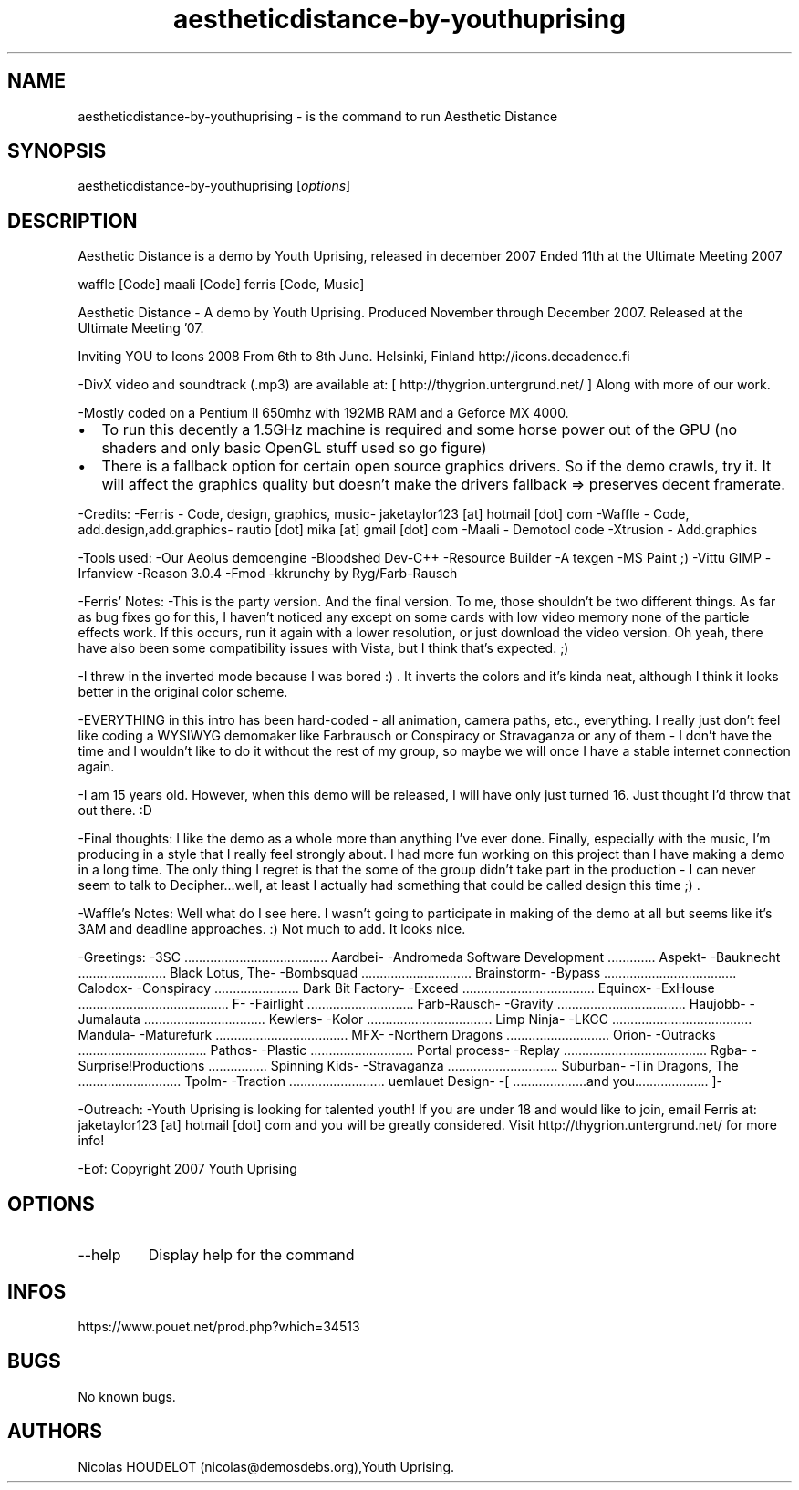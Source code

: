.\" Automatically generated by Pandoc 3.1.3
.\"
.\" Define V font for inline verbatim, using C font in formats
.\" that render this, and otherwise B font.
.ie "\f[CB]x\f[]"x" \{\
. ftr V B
. ftr VI BI
. ftr VB B
. ftr VBI BI
.\}
.el \{\
. ftr V CR
. ftr VI CI
. ftr VB CB
. ftr VBI CBI
.\}
.TH "aestheticdistance-by-youthuprising" "6" "2024-04-13" "Aesthetic Distance User Manuals" ""
.hy
.SH NAME
.PP
aestheticdistance-by-youthuprising - is the command to run Aesthetic
Distance
.SH SYNOPSIS
.PP
aestheticdistance-by-youthuprising [\f[I]options\f[R]]
.SH DESCRIPTION
.PP
Aesthetic Distance is a demo by Youth Uprising, released in december
2007 Ended 11th at the Ultimate Meeting 2007
.PP
waffle [Code] maali [Code] ferris [Code, Music]
.PP
Aesthetic Distance - A demo by Youth Uprising.
Produced November through December 2007.
Released at the Ultimate Meeting \[cq]07.
.PP
Inviting YOU to Icons 2008 From 6th to 8th June.
Helsinki, Finland http://icons.decadence.fi
.PP
-DivX video and soundtrack (.mp3) are available at: [
http://thygrion.untergrund.net/ ] Along with more of our work.
.PP
-Mostly coded on a Pentium II 650mhz with 192MB RAM and a Geforce MX
4000.
.IP \[bu] 2
To run this decently a 1.5GHz machine is required and some horse power
out of the GPU (no shaders and only basic OpenGL stuff used so go
figure)
.IP \[bu] 2
There is a fallback option for certain open source graphics drivers.
So if the demo crawls, try it.
It will affect the graphics quality but doesn\[cq]t make the drivers
fallback => preserves decent framerate.
.PP
-Credits: -Ferris - Code, design, graphics, music- jaketaylor123 [at]
hotmail [dot] com -Waffle - Code, add.design,add.graphics- rautio [dot]
mika [at] gmail [dot] com -Maali - Demotool code -Xtrusion -
Add.graphics
.PP
-Tools used: -Our Aeolus demoengine -Bloodshed Dev-C++ -Resource Builder
-A texgen -MS Paint ;) -Vittu GIMP -Irfanview -Reason 3.0.4 -Fmod
-kkrunchy by Ryg/Farb-Rausch
.PP
-Ferris\[cq] Notes: -This is the party version.
And the final version.
To me, those shouldn\[cq]t be two different things.
As far as bug fixes go for this, I haven\[cq]t noticed any except on
some cards with low video memory none of the particle effects work.
If this occurs, run it again with a lower resolution, or just download
the video version.
Oh yeah, there have also been some compatibility issues with Vista, but
I think that\[cq]s expected.
;)
.PP
-I threw in the inverted mode because I was bored :) .
It inverts the colors and it\[cq]s kinda neat, although I think it looks
better in the original color scheme.
.PP
-EVERYTHING in this intro has been hard-coded - all animation, camera
paths, etc., everything.
I really just don\[cq]t feel like coding a WYSIWYG demomaker like
Farbrausch or Conspiracy or Stravaganza or any of them - I don\[cq]t
have the time and I wouldn\[cq]t like to do it without the rest of my
group, so maybe we will once I have a stable internet connection again.
.PP
-I am 15 years old.
However, when this demo will be released, I will have only just turned
16.
Just thought I\[cq]d throw that out there.
:D
.PP
-Final thoughts: I like the demo as a whole more than anything I\[cq]ve
ever done.
Finally, especially with the music, I\[cq]m producing in a style that I
really feel strongly about.
I had more fun working on this project than I have making a demo in a
long time.
The only thing I regret is that the some of the group didn\[cq]t take
part in the production - I can never seem to talk to Decipher\&...well,
at least I actually had something that could be called design this time
;) .
.PP
-Waffle\[cq]s Notes: Well what do I see here.
I wasn\[cq]t going to participate in making of the demo at all but seems
like it\[cq]s 3AM and deadline approaches.
:) Not much to add.
It looks nice.
.PP
-Greetings: -3SC
\&...\&...\&...\&...\&...\&...\&...\&...\&...\&...\&...\&...\&...
Aardbei- -Andromeda Software Development \&...\&...\&...\&....
Aspekt- -Bauknecht \&...\&...\&...\&...\&...\&...\&...\&...
Black Lotus, The- -Bombsquad
\&...\&...\&...\&...\&...\&...\&...\&...\&...\&...
Brainstorm- -Bypass
\&...\&...\&...\&...\&...\&...\&...\&...\&...\&...\&...\&...
Calodox- -Conspiracy \&...\&...\&...\&...\&...\&...\&.....
Dark Bit Factory- -Exceed
\&...\&...\&...\&...\&...\&...\&...\&...\&...\&...\&...\&...
Equinox- -ExHouse
\&...\&...\&...\&...\&...\&...\&...\&...\&...\&...\&...\&...\&.....
F- -Fairlight \&...\&...\&...\&...\&...\&...\&...\&...\&.....
Farb-Rausch- -Gravity
\&...\&...\&...\&...\&...\&...\&...\&...\&...\&...\&.....
Haujobb- -Jumalauta
\&...\&...\&...\&...\&...\&...\&...\&...\&...\&...\&...
Kewlers- -Kolor \&...\&...\&...\&...\&...\&...\&...\&...\&...\&...\&....
Limp Ninja- -LKCC
\&...\&...\&...\&...\&...\&...\&...\&...\&...\&...\&...\&.....
Mandula- -Maturefurk
\&...\&...\&...\&...\&...\&...\&...\&...\&...\&...\&...\&...
MFX- -Northern Dragons \&...\&...\&...\&...\&...\&...\&...\&...\&....
Orion- -Outracks
\&...\&...\&...\&...\&...\&...\&...\&...\&...\&...\&.....
Pathos- -Plastic \&...\&...\&...\&...\&...\&...\&...\&...\&....
Portal process- -Replay
\&...\&...\&...\&...\&...\&...\&...\&...\&...\&...\&...\&...\&...
Rgba- -Surprise!Productions \&...\&...\&...\&...\&....
Spinning Kids- -Stravaganza
\&...\&...\&...\&...\&...\&...\&...\&...\&...\&...
Suburban- -Tin Dragons, The
\&...\&...\&...\&...\&...\&...\&...\&...\&....
Tpolm- -Traction \&...\&...\&...\&...\&...\&...\&...\&.....
uemlauet Design- -[ \&...\&...\&...\&...\&...\&.....and
you\&...\&...\&...\&...\&...\&.....
]-
.PP
-Outreach: -Youth Uprising is looking for talented youth!
If you are under 18 and would like to join, email Ferris at:
jaketaylor123 [at] hotmail [dot] com and you will be greatly considered.
Visit http://thygrion.untergrund.net/ for more info!
.PP
-Eof: Copyright 2007 Youth Uprising
.SH OPTIONS
.TP
--help
Display help for the command
.SH INFOS
.PP
https://www.pouet.net/prod.php?which=34513
.SH BUGS
.PP
No known bugs.
.SH AUTHORS
Nicolas HOUDELOT (nicolas\[at]demosdebs.org),Youth Uprising.
